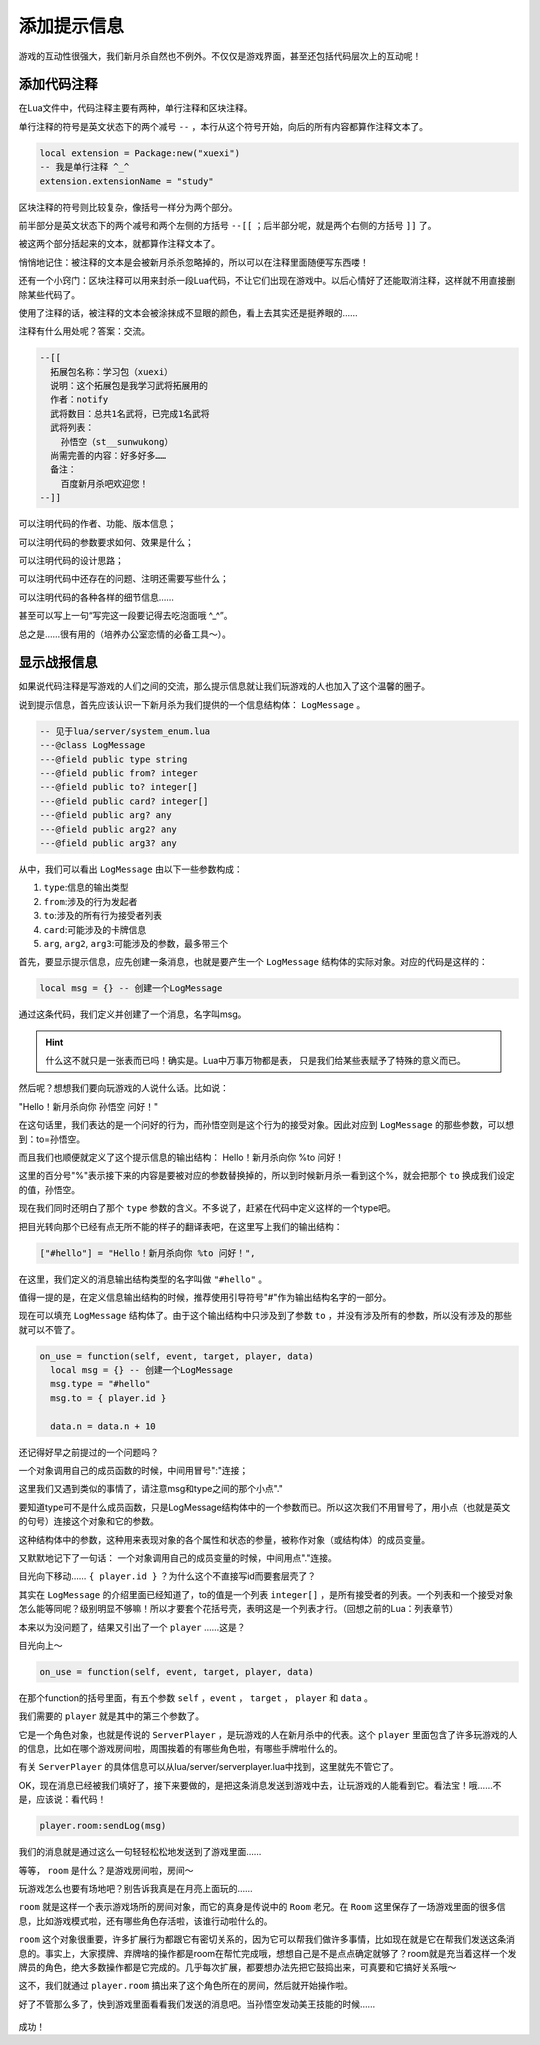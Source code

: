 添加提示信息
=============

游戏的互动性很强大，我们新月杀自然也不例外。不仅仅是游戏界面，\
甚至还包括代码层次上的互动呢！

添加代码注释
--------------

在Lua文件中，代码注释主要有两种，单行注释和区块注释。

单行注释的符号是英文状态下的两个减号 ``--`` ，本行从这个符号开始，\
向后的所有内容都算作注释文本了。

.. code:: lua

  local extension = Package:new("xuexi")
  -- 我是单行注释 ^_^
  extension.extensionName = "study"

区块注释的符号则比较复杂，像括号一样分为两个部分。

前半部分是英文状态下的两个减号和两个左侧的方括号 ``--[[`` ；\
后半部分呢，就是两个右侧的方括号 ``]]`` 了。

被这两个部分括起来的文本，就都算作注释文本了。

悄悄地记住：被注释的文本是会被新月杀杀忽略掉的，所以可以在注释里面随便写东西喽！

还有一个小窍门：区块注释可以用来封杀一段Lua代码，不让它们出现在游戏中。\
以后心情好了还能取消注释，这样就不用直接删除某些代码了。

使用了注释的话，被注释的文本会被涂抹成不显眼的颜色，看上去其实还是挺养眼的……

注释有什么用处呢？答案：交流。

.. code:: lua

  --[[
    拓展包名称：学习包（xuexi）
    说明：这个拓展包是我学习武将拓展用的
    作者：notify
    武将数目：总共1名武将，已完成1名武将
    武将列表：
      孙悟空（st__sunwukong）
    尚需完善的内容：好多好多……
    备注：
      百度新月杀吧欢迎您！
  --]]

可以注明代码的作者、功能、版本信息；

可以注明代码的参数要求如何、效果是什么；

可以注明代码的设计思路；

可以注明代码中还存在的问题、注明还需要写些什么；

可以注明代码的各种各样的细节信息……

甚至可以写上一句“写完这一段要记得去吃泡面哦 ^_^”。

总之是……很有用的（培养办公室恋情的必备工具～）。

显示战报信息
-------------

如果说代码注释是写游戏的人们之间的交流，\
那么提示信息就让我们玩游戏的人也加入了这个温馨的圈子。

说到提示信息，首先应该认识一下新月杀为我们提供的一个信息结构体：
``LogMessage`` 。

.. code:: lua

  -- 见于lua/server/system_enum.lua
  ---@class LogMessage
  ---@field public type string
  ---@field public from? integer
  ---@field public to? integer[]
  ---@field public card? integer[]
  ---@field public arg? any
  ---@field public arg2? any
  ---@field public arg3? any

从中，我们可以看出 ``LogMessage`` 由以下一些参数构成：

1. ``type``:信息的输出类型
2. ``from``:涉及的行为发起者
3. ``to``:涉及的所有行为接受者列表
4. ``card``:可能涉及的卡牌信息
5. ``arg``, ``arg2``, ``arg3``:可能涉及的参数，最多带三个

首先，要显示提示信息，应先创建一条消息，也就是要产生一个 ``LogMessage``
结构体的实际对象。对应的代码是这样的：

.. code:: lua

   local msg = {} -- 创建一个LogMessage

通过这条代码，我们定义并创建了一个消息，名字叫msg。

.. hint::

   什么这不就只是一张表而已吗！确实是。Lua中万事万物都是表，
   只是我们给某些表赋予了特殊的意义而已。

然后呢？想想我们要向玩游戏的人说什么话。比如说：

"Hello！新月杀向你 孙悟空 问好！"

在这句话里，我们表达的是一个问好的行为，而孙悟空则是这个行为的接受对象。\
因此对应到 ``LogMessage`` 的那些参数，可以想到：to=孙悟空。

而且我们也顺便就定义了这个提示信息的输出结构：
Hello！新月杀向你 %to 问好！

这里的百分号"%"表示接下来的内容是要被对应的参数替换掉的，\
所以到时候新月杀一看到这个%，就会把那个 ``to`` 换成我们设定的值，孙悟空。

现在我们同时还明白了那个 ``type`` 参数的含义。\
不多说了，赶紧在代码中定义这样的一个type吧。

把目光转向那个已经有点无所不能的样子的翻译表吧，在这里写上我们的输出结构：

.. code:: lua

  ["#hello"] = "Hello！新月杀向你 %to 问好！",

在这里，我们定义的消息输出结构类型的名字叫做 ``"#hello"`` 。

值得一提的是，在定义信息输出结构的时候，\
推荐使用引导符号"#"作为输出结构名字的一部分。

现在可以填充 ``LogMessage`` 结构体了。\
由于这个输出结构中只涉及到了参数 ``to`` ，并没有涉及所有的参数，\
所以没有涉及的那些就可以不管了。

.. code:: lua

  on_use = function(self, event, target, player, data)
    local msg = {} -- 创建一个LogMessage
    msg.type = "#hello"
    msg.to = { player.id }

    data.n = data.n + 10

还记得好早之前提过的一个问题吗？

一个对象调用自己的成员函数的时候，中间用冒号":"连接；

这里我们又遇到类似的事情了，请注意msg和type之间的那个小点"."

要知道type可不是什么成员函数，只是LogMessage结构体中的一个参数而已。\
所以这次我们不用冒号了，用小点（也就是英文的句号）连接这个对象和它的参数。

这种结构体中的参数，这种用来表现对象的各个属性和状态的参量，\
被称作对象（或结构体）的成员变量。

又默默地记下了一句话：
一个对象调用自己的成员变量的时候，中间用点"."连接。

目光向下移动…… ``{ player.id }`` ？为什么这个不直接写id而要套层壳了？

其实在 ``LogMessage`` 的介绍里面已经知道了，to的值是一个列表 ``integer[]`` ，\
是所有接受者的列表。一个列表和一个接受对象怎么能等同呢？级别明显不够嘛！\
所以才要套个花括号壳，表明这是一个列表才行。（回想之前的Lua：列表章节）

本来以为没问题了，结果又引出了一个 ``player`` ……这是？

目光向上～

.. code:: lua

  on_use = function(self, event, target, player, data)

在那个function的括号里面，有五个参数 ``self`` ，``event`` ， ``target`` ，
``player`` 和 ``data`` 。

我们需要的 ``player`` 就是其中的第三个参数了。

它是一个角色对象，也就是传说的 ``ServerPlayer`` ，是玩游戏的人在新月杀中的\
代表。这个 ``player`` 里面包含了许多玩游戏的人的信息，比如在哪个游戏房间啦，\
周围挨着的有哪些角色啦，有哪些手牌啦什么的。

有关 ``ServerPlayer`` 的具体信息可以从lua/server/serverplayer.lua中找到，\
这里就先不管它了。

OK，现在消息已经被我们填好了，接下来要做的，是把这条消息发送到游戏中去，\
让玩游戏的人能看到它。看法宝！哦……不是，应该说：看代码！

.. code:: lua

   player.room:sendLog(msg)

我们的消息就是通过这么一句轻轻松松地发送到了游戏里面……

等等， ``room`` 是什么？是游戏房间啦，房间～

玩游戏怎么也要有场地吧？别告诉我真是在月亮上面玩的……

``room`` 就是这样一个表示游戏场所的房间对象，而它的真身是传说中的 ``Room``
老兄。在 ``Room`` 这里保存了一场游戏里面的很多信息，比如游戏模式啦，\
还有哪些角色存活啦，该谁行动啦什么的。

``room`` 这个对象很重要，许多扩展行为都跟它有密切关系的，\
因为它可以帮我们做许多事情，比如现在就是它在帮我们发送这条消息的。\
事实上，大家摸牌、弃牌啥的操作都是room在帮忙完成哦，想想自己是不是点点确定\
就够了？room就是充当着这样一个发牌员的角色，绝大多数操作都是它完成的。\
几乎每次扩展，都要想办法先把它鼓捣出来，可真要和它搞好关系哦～

这不，我们就通过 ``player.room`` 搞出来了这个角色所在的房间，然后就开始操作啦。

好了不管那么多了，快到游戏里面看看我们发送的消息吧。\
当孙悟空发动美王技能的时候……

.. figure:: pic/7-1.jpg
   :align: center

成功！
